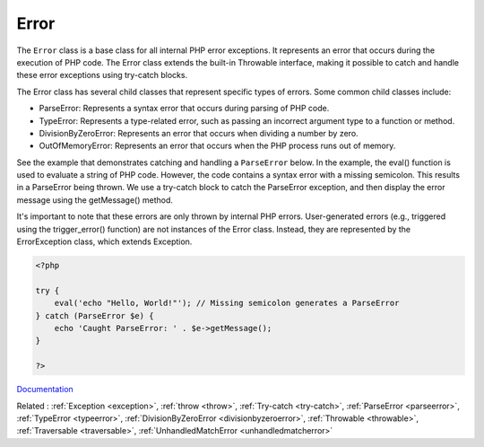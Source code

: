 .. _error:
.. meta::
	:description:
		Error: The ``Error`` class is a base class for all internal PHP error exceptions.
	:twitter:card: summary_large_image
	:twitter:site: @exakat
	:twitter:title: Error
	:twitter:description: Error: The ``Error`` class is a base class for all internal PHP error exceptions
	:twitter:creator: @exakat
	:og:title: Error
	:og:type: article
	:og:description: The ``Error`` class is a base class for all internal PHP error exceptions
	:og:url: https://php-dictionary.readthedocs.io/en/latest/dictionary/error.ini.html
	:og:locale: en


Error
-----

The ``Error`` class is a base class for all internal PHP error exceptions. It represents an error that occurs during the execution of PHP code. The Error class extends the built-in Throwable interface, making it possible to catch and handle these error exceptions using try-catch blocks.

The Error class has several child classes that represent specific types of errors. Some common child classes include:

+ ParseError: Represents a syntax error that occurs during parsing of PHP code.
+ TypeError: Represents a type-related error, such as passing an incorrect argument type to a function or method.
+ DivisionByZeroError: Represents an error that occurs when dividing a number by zero.
+ OutOfMemoryError: Represents an error that occurs when the PHP process runs out of memory.

See the example that demonstrates catching and handling a ``ParseError`` below. In the example, the eval() function is used to evaluate a string of PHP code. However, the code contains a syntax error with a missing semicolon. This results in a ParseError being thrown. We use a try-catch block to catch the ParseError exception, and then display the error message using the getMessage() method.

It's important to note that these errors are only thrown by internal PHP errors. User-generated errors (e.g., triggered using the trigger_error() function) are not instances of the Error class. Instead, they are represented by the ErrorException class, which extends Exception.

.. code-block:: php
   
   <?php
   
   try {
       eval('echo "Hello, World!"'); // Missing semicolon generates a ParseError
   } catch (ParseError $e) {
       echo 'Caught ParseError: ' . $e->getMessage();
   }
   
   ?>


`Documentation <https://www.php.net/manual/en/class.error.php>`__

Related : :ref:`Exception <exception>`, :ref:`throw <throw>`, :ref:`Try-catch <try-catch>`, :ref:`ParseError <parseerror>`, :ref:`TypeError <typeerror>`, :ref:`DivisionByZeroError <divisionbyzeroerror>`, :ref:`Throwable <throwable>`, :ref:`Traversable <traversable>`, :ref:`UnhandledMatchError <unhandledmatcherror>`
